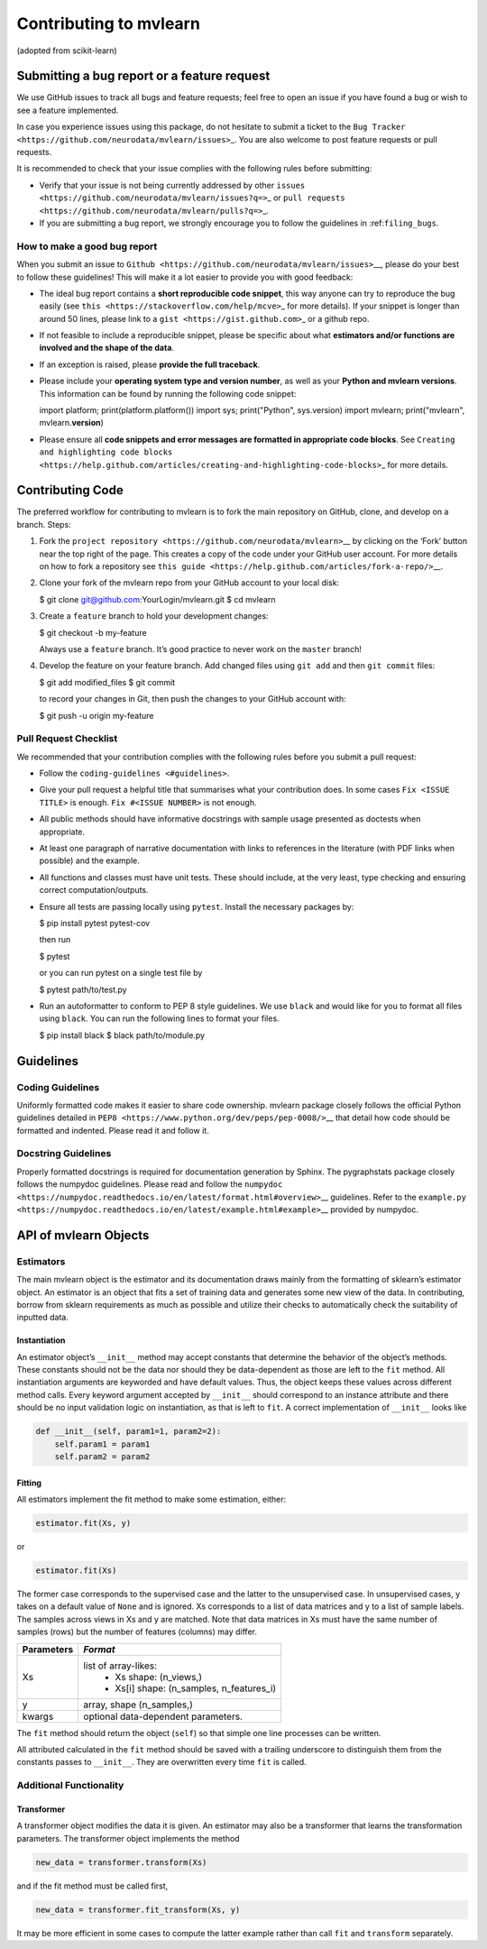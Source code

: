 Contributing to mvlearn
=========================

(adopted from scikit-learn)

Submitting a bug report or a feature request
--------------------------------------------

We use GitHub issues to track all bugs and feature requests; feel free
to open an issue if you have found a bug or wish to see a feature
implemented.

In case you experience issues using this package, do not hesitate to
submit a ticket to the
``Bug Tracker <https://github.com/neurodata/mvlearn/issues>``\ \_. You
are also welcome to post feature requests or pull requests.

It is recommended to check that your issue complies with the following
rules before submitting:

-  Verify that your issue is not being currently addressed by other
   ``issues <https://github.com/neurodata/mvlearn/issues?q=>``\ \_ or
   ``pull requests <https://github.com/neurodata/mvlearn/pulls?q=>``\ \_.

-  If you are submitting a bug report, we strongly encourage you to
   follow the guidelines in :ref:``filing_bugs``.

.. \_filing_bugs:

How to make a good bug report
~~~~~~~~~~~~~~~~~~~~~~~~~~~~~

When you submit an issue to
``Github <https://github.com/neurodata/mvlearn/issues>``\ \__, please
do your best to follow these guidelines! This will make it a lot easier
to provide you with good feedback:

-  The ideal bug report contains a **short reproducible code snippet**,
   this way anyone can try to reproduce the bug easily (see
   ``this <https://stackoverflow.com/help/mcve>``\ \_ for more details).
   If your snippet is longer than around 50 lines, please link to a
   ``gist <https://gist.github.com>``\ \_ or a github repo.

-  If not feasible to include a reproducible snippet, please be specific
   about what **estimators and/or functions are involved and the shape
   of the data**.

-  If an exception is raised, please **provide the full traceback**.

-  Please include your **operating system type and version number**, as
   well as your **Python and mvlearn versions**. This information can
   be found by running the following code snippet::

   import platform; print(platform.platform()) import sys;
   print("Python", sys.version) import mvlearn; print("mvlearn",
   mvlearn.\ **version**)

-  Please ensure all **code snippets and error messages are formatted in
   appropriate code blocks**. See
   ``Creating and highlighting code blocks <https://help.github.com/articles/creating-and-highlighting-code-blocks>``\ \_
   for more details.

Contributing Code
-----------------

The preferred workflow for contributing to mvlearn is to fork the main
repository on GitHub, clone, and develop on a branch. Steps:

1. Fork the
   ``project repository <https://github.com/neurodata/mvlearn>``\ \_\_
   by clicking on the ‘Fork’ button near the top right of the page. This
   creates a copy of the code under your GitHub user account. For more
   details on how to fork a repository see
   ``this guide <https://help.github.com/articles/fork-a-repo/>``\ \__.


2. Clone your fork of the mvlearn repo from your GitHub account to
   your local disk:

   .. code:: bash

   $ git clone git@github.com:YourLogin/mvlearn.git $ cd mvlearn


3. Create a ``feature`` branch to hold your development changes:

   .. code:: bash

   $ git checkout -b my-feature

   Always use a ``feature`` branch. It’s good practice to never work on
   the ``master`` branch!


4. Develop the feature on your feature branch. Add changed files using
   ``git add`` and then ``git commit`` files:

   .. code:: bash

   $ git add modified_files $ git commit

   to record your changes in Git, then push the changes to your GitHub
   account with:

   .. code:: bash

   $ git push -u origin my-feature

Pull Request Checklist
~~~~~~~~~~~~~~~~~~~~~~

We recommended that your contribution complies with the following rules
before you submit a pull request:

-  Follow the ``coding-guidelines <#guidelines>``.

-  Give your pull request a helpful title that summarises what your
   contribution does. In some cases ``Fix <ISSUE TITLE>`` is enough.
   ``Fix #<ISSUE NUMBER>`` is not enough.

-  All public methods should have informative docstrings with sample
   usage presented as doctests when appropriate.

-  At least one paragraph of narrative documentation with links to
   references in the literature (with PDF links when possible) and the
   example.

-  All functions and classes must have unit tests. These should include,
   at the very least, type checking and ensuring correct
   computation/outputs.

-  Ensure all tests are passing locally using ``pytest``. Install the
   necessary packages by:

   .. code:: bash

   $ pip install pytest pytest-cov

   then run

   .. code:: bash

   $ pytest

   or you can run pytest on a single test file by

   .. code:: bash

   $ pytest path/to/test.py

-  Run an autoformatter to conform to PEP 8 style guidelines. We use
   ``black`` and would like for you to format all files using ``black``.
   You can run the following lines to format your files.

   .. code:: bash

   $ pip install black $ black path/to/module.py

Guidelines
----------

Coding Guidelines
~~~~~~~~~~~~~~~~~

Uniformly formatted code makes it easier to share code ownership.
mvlearn package closely follows the official Python guidelines
detailed in ``PEP8 <https://www.python.org/dev/peps/pep-0008/>``\ \_\_
that detail how code should be formatted and indented. Please read it
and follow it.

Docstring Guidelines
~~~~~~~~~~~~~~~~~~~~

Properly formatted docstrings is required for documentation generation
by Sphinx. The pygraphstats package closely follows the numpydoc
guidelines. Please read and follow the
``numpydoc <https://numpydoc.readthedocs.io/en/latest/format.html#overview>``\ \_\_
guidelines. Refer to the
``example.py <https://numpydoc.readthedocs.io/en/latest/example.html#example>``\ \_\_
provided by numpydoc.

API of mvlearn Objects
------------------------

Estimators
~~~~~~~~~~

The main mvlearn object is the estimator and its documentation draws
mainly from the formatting of sklearn’s estimator object. An estimator
is an object that fits a set of training data and generates some new
view of the data. In contributing, borrow from sklearn requirements as
much as possible and utilize their checks to automatically check the
suitability of inputted data.

Instantiation
^^^^^^^^^^^^^

An estimator object’s ``__init__`` method may accept constants that
determine the behavior of the object’s methods. These constants should
not be the data nor should they be data-dependent as those are left to
the ``fit`` method. All instantiation arguments are keyworded and have
default values. Thus, the object keeps these values across different
method calls. Every keyword argument accepted by ``__init__`` should
correspond to an instance attribute and there should be no input
validation logic on instantiation, as that is left to ``fit``. A correct
implementation of ``__init__`` looks like

.. code:: python

   def __init__(self, param1=1, param2=2):
       self.param1 = param1
       self.param2 = param2

Fitting
^^^^^^^

All estimators implement the fit method to make some estimation, either:

.. code:: python


   estimator.fit(Xs, y)

or

.. code:: python


   estimator.fit(Xs)

The former case corresponds to the supervised case and the latter to the
unsupervised case. In unsupervised cases, y takes on a default value of
``None`` and is ignored. Xs corresponds to a list of data matrices and y
to a list of sample labels. The samples across views in Xs and y are
matched. Note that data matrices in Xs must have the same number of
samples (rows) but the number of features (columns) may differ.

+----------------+----------------------------------------------------+
| **Parameters** | *Format*                                           |
+================+====================================================+
| Xs             | list of array-likes:                               | 
|                |  - Xs shape: (n_views,)                            |
|                |  - Xs[i] shape: (n_samples, n_features_i)          |
+----------------+----------------------------------------------------+
| y              | array, shape (n_samples,)                          |
+----------------+----------------------------------------------------+
| kwargs         | optional data-dependent parameters.                |
+----------------+----------------------------------------------------+

The ``fit`` method should return the object (``self``) so that simple
one line processes can be written.

All attributed calculated in the ``fit`` method should be saved with a
trailing underscore to distinguish them from the constants passes to
``__init__``. They are overwritten every time ``fit`` is called.

Additional Functionality
~~~~~~~~~~~~~~~~~~~~~~~~

Transformer
^^^^^^^^^^^

A transformer object modifies the data it is given. An estimator may
also be a transformer that learns the transformation parameters. The
transformer object implements the method

.. code:: python

   new_data = transformer.transform(Xs)

and if the fit method must be called first,

.. code:: python

   new_data = transformer.fit_transform(Xs, y)

It may be more efficient in some cases to compute the latter example
rather than call ``fit`` and ``transform`` separately.